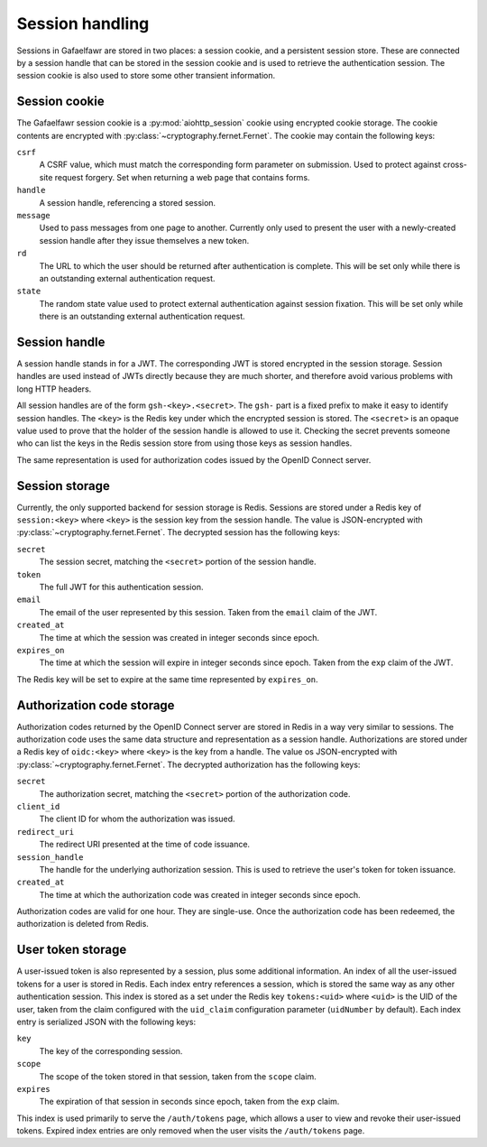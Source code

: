 ################
Session handling
################

Sessions in Gafaelfawr are stored in two places: a session cookie, and a persistent session store.
These are connected by a session handle that can be stored in the session cookie and is used to retrieve the authentication session.
The session cookie is also used to store some other transient information.

Session cookie
==============

The Gafaelfawr session cookie is a :py:mod:`aiohttp_session` cookie using encrypted cookie storage.
The cookie contents are encrypted with :py:class:`~cryptography.fernet.Fernet`.
The cookie may contain the following keys:

``csrf``
    A CSRF value, which must match the corresponding form parameter on submission.
    Used to protect against cross-site request forgery.
    Set when returning a web page that contains forms.

``handle``
    A session handle, referencing a stored session.

``message``
    Used to pass messages from one page to another.
    Currently only used to present the user with a newly-created session handle after they issue themselves a new token.

``rd``
    The URL to which the user should be returned after authentication is complete.
    This will be set only while there is an outstanding external authentication request.

``state``
    The random state value used to protect external authentication against session fixation.
    This will be set only while there is an outstanding external authentication request.

Session handle
==============

A session handle stands in for a JWT.
The corresponding JWT is stored encrypted in the session storage.
Session handles are used instead of JWTs directly because they are much shorter, and therefore avoid various problems with long HTTP headers.

All session handles are of the form ``gsh-<key>.<secret>``.
The ``gsh-`` part is a fixed prefix to make it easy to identify session handles.
The ``<key>`` is the Redis key under which the encrypted session is stored.
The ``<secret>`` is an opaque value used to prove that the holder of the session handle is allowed to use it.
Checking the secret prevents someone who can list the keys in the Redis session store from using those keys as session handles.

The same representation is used for authorization codes issued by the OpenID Connect server.

Session storage
===============

Currently, the only supported backend for session storage is Redis.
Sessions are stored under a Redis key of ``session:<key>`` where ``<key>`` is the session key from the session handle.
The value is JSON-encrypted with :py:class:`~cryptography.fernet.Fernet`.
The decrypted session has the following keys:

``secret``
    The session secret, matching the ``<secret>`` portion of the session handle.

``token``
    The full JWT for this authentication session.

``email``
    The email of the user represented by this session.
    Taken from the ``email`` claim of the JWT.

``created_at``
    The time at which the session was created in integer seconds since epoch.

``expires_on``
    The time at which the session will expire in integer seconds since epoch.
    Taken from the ``exp`` claim of the JWT.

The Redis key will be set to expire at the same time represented by ``expires_on``.

Authorization code storage
==========================

Authorization codes returned by the OpenID Connect server are stored in Redis in a way very similar to sessions.
The authorization code uses the same data structure and representation as a session handle.
Authorizations are stored under a Redis key of ``oidc:<key>`` where ``<key>`` is the key from a handle.
The value os JSON-encrypted with :py:class:`~cryptography.fernet.Fernet`.
The decrypted authorization has the following keys:

``secret``
    The authorization secret, matching the ``<secret>`` portion of the authorization code.

``client_id``
    The client ID for whom the authorization was issued.

``redirect_uri``
    The redirect URI presented at the time of code issuance.

``session_handle``
    The handle for the underlying authorization session.
    This is used to retrieve the user's token for token issuance.

``created_at``
    The time at which the authorization code was created in integer seconds since epoch.

Authorization codes are valid for one hour.
They are single-use.
Once the authorization code has been redeemed, the authorization is deleted from Redis.

User token storage
==================

A user-issued token is also represented by a session, plus some additional information.
An index of all the user-issued tokens for a user is stored in Redis.
Each index entry references a session, which is stored the same way as any other authentication session.
This index is stored as a set under the Redis key ``tokens:<uid>`` where ``<uid>`` is the UID of the user, taken from the claim configured with the ``uid_claim`` configuration parameter (``uidNumber`` by default).
Each index entry is serialized JSON with the following keys:

``key``
    The key of the corresponding session.

``scope``
    The scope of the token stored in that session, taken from the ``scope`` claim.

``expires``
    The expiration of that session in seconds since epoch, taken from the ``exp`` claim.

This index is used primarily to serve the ``/auth/tokens`` page, which allows a user to view and revoke their user-issued tokens.
Expired index entries are only removed when the user visits the ``/auth/tokens`` page.
